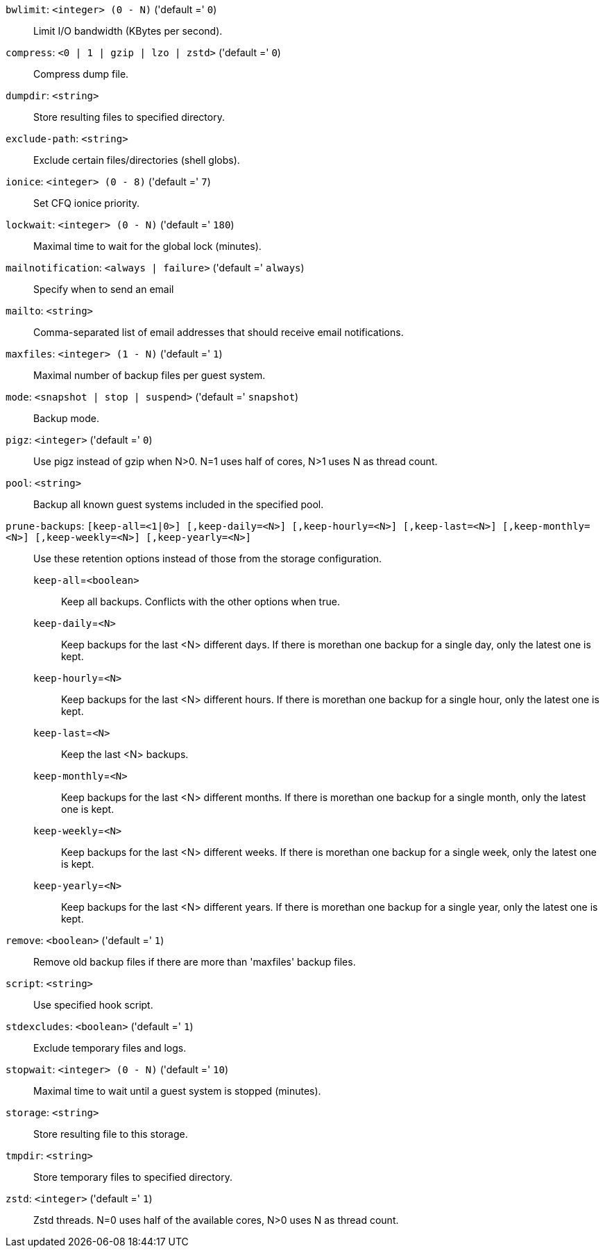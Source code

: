 `bwlimit`: `<integer> (0 - N)` ('default =' `0`)::

Limit I/O bandwidth (KBytes per second).

`compress`: `<0 | 1 | gzip | lzo | zstd>` ('default =' `0`)::

Compress dump file.

`dumpdir`: `<string>` ::

Store resulting files to specified directory.

`exclude-path`: `<string>` ::

Exclude certain files/directories (shell globs).

`ionice`: `<integer> (0 - 8)` ('default =' `7`)::

Set CFQ ionice priority.

`lockwait`: `<integer> (0 - N)` ('default =' `180`)::

Maximal time to wait for the global lock (minutes).

`mailnotification`: `<always | failure>` ('default =' `always`)::

Specify when to send an email

`mailto`: `<string>` ::

Comma-separated list of email addresses that should receive email notifications.

`maxfiles`: `<integer> (1 - N)` ('default =' `1`)::

Maximal number of backup files per guest system.

`mode`: `<snapshot | stop | suspend>` ('default =' `snapshot`)::

Backup mode.

`pigz`: `<integer>` ('default =' `0`)::

Use pigz instead of gzip when N>0. N=1 uses half of cores, N>1 uses N as thread count.

`pool`: `<string>` ::

Backup all known guest systems included in the specified pool.

`prune-backups`: `[keep-all=<1|0>] [,keep-daily=<N>] [,keep-hourly=<N>] [,keep-last=<N>] [,keep-monthly=<N>] [,keep-weekly=<N>] [,keep-yearly=<N>]` ::

Use these retention options instead of those from the storage configuration.

`keep-all`=`<boolean>` ;;

Keep all backups. Conflicts with the other options when true.

`keep-daily`=`<N>` ;;

Keep backups for the last <N> different days. If there is morethan one backup for a single day, only the latest one is kept.

`keep-hourly`=`<N>` ;;

Keep backups for the last <N> different hours. If there is morethan one backup for a single hour, only the latest one is kept.

`keep-last`=`<N>` ;;

Keep the last <N> backups.

`keep-monthly`=`<N>` ;;

Keep backups for the last <N> different months. If there is morethan one backup for a single month, only the latest one is kept.

`keep-weekly`=`<N>` ;;

Keep backups for the last <N> different weeks. If there is morethan one backup for a single week, only the latest one is kept.

`keep-yearly`=`<N>` ;;

Keep backups for the last <N> different years. If there is morethan one backup for a single year, only the latest one is kept.

`remove`: `<boolean>` ('default =' `1`)::

Remove old backup files if there are more than 'maxfiles' backup files.

`script`: `<string>` ::

Use specified hook script.

`stdexcludes`: `<boolean>` ('default =' `1`)::

Exclude temporary files and logs.

`stopwait`: `<integer> (0 - N)` ('default =' `10`)::

Maximal time to wait until a guest system is stopped (minutes).

`storage`: `<string>` ::

Store resulting file to this storage.

`tmpdir`: `<string>` ::

Store temporary files to specified directory.

`zstd`: `<integer>` ('default =' `1`)::

Zstd threads. N=0 uses half of the available cores, N>0 uses N as thread count.

